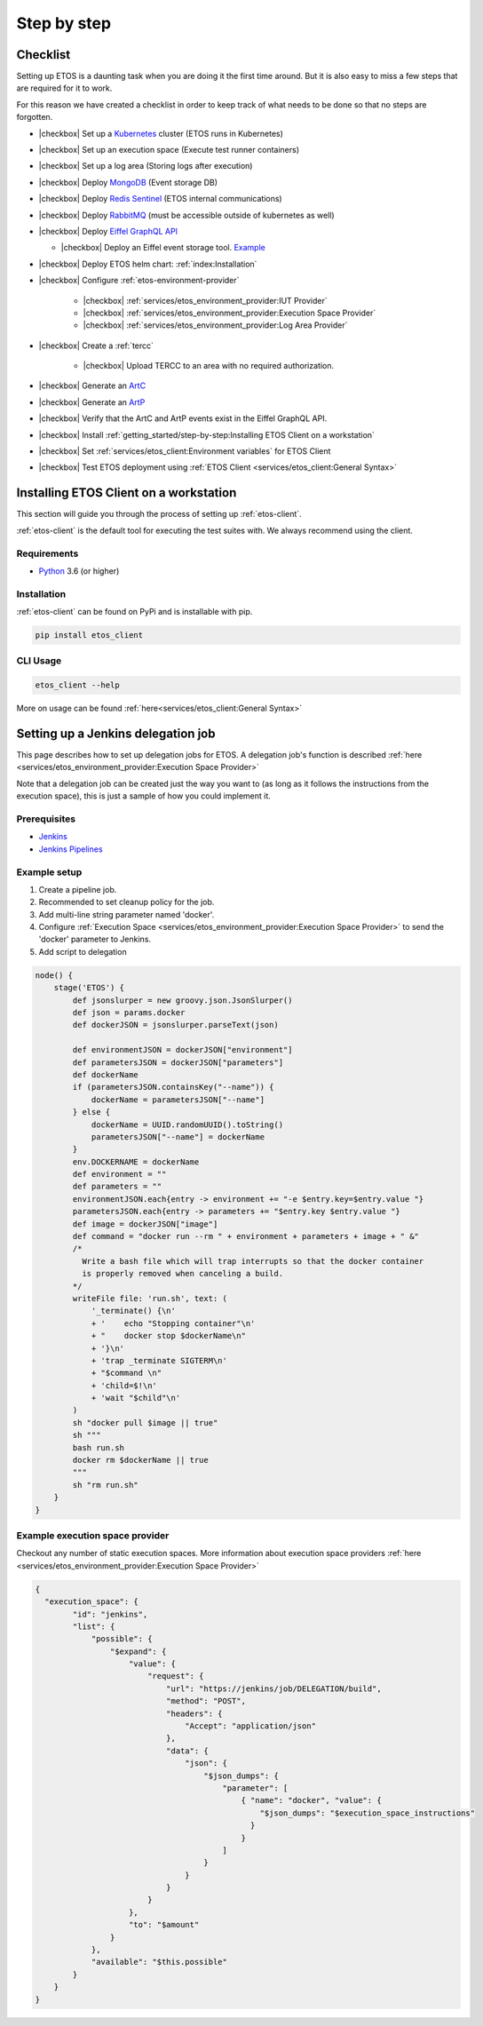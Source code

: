 .. _step-by-step:


.. |checkbox| raw:: html

    <input type="checkbox">


============
Step by step
============


Checklist
=========

Setting up ETOS is a daunting task when you are doing it the first time around.
But it is also easy to miss a few steps that are required for it to work.

For this reason we have created a checklist in order to keep track of what needs to be done so that no steps are forgotten.

* |checkbox| Set up a `Kubernetes <https://kubernetes.io/>`_ cluster (ETOS runs in Kubernetes)
* |checkbox| Set up an execution space (Execute test runner containers)
* |checkbox| Set up a log area (Storing logs after execution)
* |checkbox| Deploy `MongoDB <https://www.mongodb.com/>`_ (Event storage DB)
* |checkbox| Deploy `Redis Sentinel <https://redis.io/topics/sentinel>`_ (ETOS internal communications)
* |checkbox| Deploy `RabbitMQ <https://www.rabbitmq.com/>`_ (must be accessible outside of kubernetes as well)
* |checkbox| Deploy `Eiffel GraphQL API <https://eiffel-graphql-api.readthedocs.io/en/latest/readme.html#>`_

  * |checkbox| Deploy an Eiffel event storage tool. `Example <https://eiffel-graphql-api.readthedocs.io/en/latest/examples.html#start-storage-docker>`_

* |checkbox| Deploy ETOS helm chart: :ref:`index:Installation`
* |checkbox| Configure :ref:`etos-environment-provider`

   * |checkbox| :ref:`services/etos_environment_provider:IUT Provider`

   * |checkbox| :ref:`services/etos_environment_provider:Execution Space Provider`

   * |checkbox| :ref:`services/etos_environment_provider:Log Area Provider`

* |checkbox| Create a :ref:`tercc`

   * |checkbox| Upload TERCC to an area with no required authorization.

* |checkbox| Generate an `ArtC <https://github.com/eiffel-community/eiffel/blob/master/eiffel-vocabulary/EiffelArtifactCreatedEvent.md>`_
* |checkbox| Generate an `ArtP <https://github.com/eiffel-community/eiffel/blob/master/eiffel-vocabulary/EiffelArtifactPublishedEvent.md>`_
* |checkbox| Verify that the ArtC and ArtP events exist in the Eiffel GraphQL API.
* |checkbox| Install :ref:`getting_started/step-by-step:Installing ETOS Client on a workstation`
* |checkbox| Set :ref:`services/etos_client:Environment variables` for ETOS Client
* |checkbox| Test ETOS deployment using :ref:`ETOS Client <services/etos_client:General Syntax>`


Installing ETOS Client on a workstation
=======================================

This section will guide you through the process of setting up :ref:`etos-client`. 

:ref:`etos-client` is the default tool for executing the test suites with. We always recommend using the client.

Requirements
------------

- `Python <https://www.python.org>`_ 3.6 (or higher)

Installation
------------

:ref:`etos-client` can be found on PyPi and is installable with pip.

.. code-block:: bash

   pip install etos_client


CLI Usage
---------

.. code-block:: bash

   etos_client --help

More on usage can be found :ref:`here<services/etos_client:General Syntax>`


Setting up a Jenkins delegation job
===================================

This page describes how to set up delegation jobs for ETOS.
A delegation job's function is described :ref:`here <services/etos_environment_provider:Execution Space Provider>`

Note that a delegation job can be created just the way you want to (as long as it follows the instructions from the execution space), this is just a sample of how you could implement it.

Prerequisites
-------------

- `Jenkins <https://www.jenkins.io>`_
- `Jenkins Pipelines <https://www.jenkins.io/doc/book/pipeline/>`_

Example setup
-------------

#. Create a pipeline job.
#. Recommended to set cleanup policy for the job.
#. Add multi-line string parameter named 'docker'.
#. Configure :ref:`Execution Space <services/etos_environment_provider:Execution Space Provider>` to send the 'docker' parameter to Jenkins.
#. Add script to delegation

.. code-block:: groovy

   node() {
       stage('ETOS') {
           def jsonslurper = new groovy.json.JsonSlurper()
           def json = params.docker
           def dockerJSON = jsonslurper.parseText(json)
           
           def environmentJSON = dockerJSON["environment"]
           def parametersJSON = dockerJSON["parameters"]
           def dockerName
           if (parametersJSON.containsKey("--name")) {
               dockerName = parametersJSON["--name"]
           } else {
               dockerName = UUID.randomUUID().toString()
               parametersJSON["--name"] = dockerName
           }
           env.DOCKERNAME = dockerName
           def environment = ""
           def parameters = ""
           environmentJSON.each{entry -> environment += "-e $entry.key=$entry.value "}
           parametersJSON.each{entry -> parameters += "$entry.key $entry.value "}
           def image = dockerJSON["image"]
           def command = "docker run --rm " + environment + parameters + image + " &"
           /*
             Write a bash file which will trap interrupts so that the docker container
             is properly removed when canceling a build.
           */
           writeFile file: 'run.sh', text: (
               '_terminate() {\n'
               + '    echo "Stopping container"\n'
               + "    docker stop $dockerName\n"
               + '}\n'
               + 'trap _terminate SIGTERM\n'
               + "$command \n"
               + 'child=$!\n'
               + 'wait "$child"\n'
           )
           sh "docker pull $image || true"
           sh """
           bash run.sh
           docker rm $dockerName || true
           """
           sh "rm run.sh"
       }
   }


Example execution space provider
--------------------------------

Checkout any number of static execution spaces.
More information about execution space providers :ref:`here <services/etos_environment_provider:Execution Space Provider>`

.. code-block:: json

   {
     "execution_space": {
           "id": "jenkins",
           "list": {
               "possible": {
                   "$expand": {
                       "value": {
                           "request": {
                               "url": "https://jenkins/job/DELEGATION/build",
                               "method": "POST",
                               "headers": {
                                   "Accept": "application/json"
                               },
                               "data": {
                                   "json": {
                                       "$json_dumps": {
                                           "parameter": [
                                               { "name": "docker", "value": {
                                                   "$json_dumps": "$execution_space_instructions"
                                                 }
                                               }
                                           ]
                                       }
                                   }
                               }
                           }
                       },
                       "to": "$amount"
                   }
               },
               "available": "$this.possible"
           }
       }
   }
